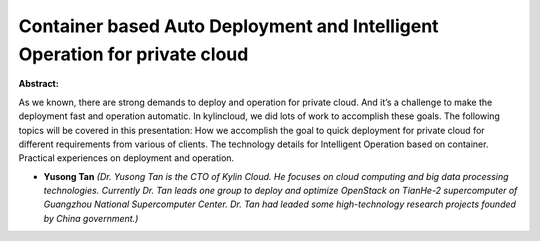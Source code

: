 Container based Auto Deployment and Intelligent Operation for private cloud
~~~~~~~~~~~~~~~~~~~~~~~~~~~~~~~~~~~~~~~~~~~~~~~~~~~~~~~~~~~~~~~~~~~~~~~~~~~

**Abstract:**

As we known, there are strong demands to deploy and operation for private cloud. And it’s a challenge to make the deployment fast and operation automatic. In kylincloud, we did lots of work to accomplish these goals. The following topics will be covered in this presentation: How we accomplish the goal to quick deployment for private cloud for different requirements from various of clients. The technology details for Intelligent Operation based on container. Practical experiences on deployment and operation.


* **Yusong Tan** *(Dr. Yusong Tan is the CTO of Kylin Cloud. He focuses on cloud computing and big data processing technologies. Currently Dr. Tan leads one group to deploy and optimize OpenStack on TianHe-2 supercomputer of Guangzhou National Supercomputer Center. Dr. Tan had leaded some high-technology research projects founded by China government.)*
